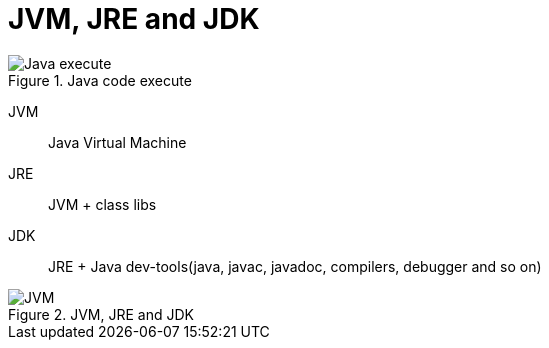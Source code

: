 = JVM, JRE and JDK
:imagesdir: ./images
:icons: font

// refs
//:corejava-book-url: https://horstmann.com/corejava

.Java code execute
image::code_execute.png[Java execute]

JVM:: Java Virtual Machine

JRE:: JVM + class libs

JDK:: JRE + Java dev-tools(java, javac, javadoc, compilers, debugger and so on)

.JVM, JRE and JDK
image::JVM_JRE_JDK.png[JVM, JRE and JDK]
